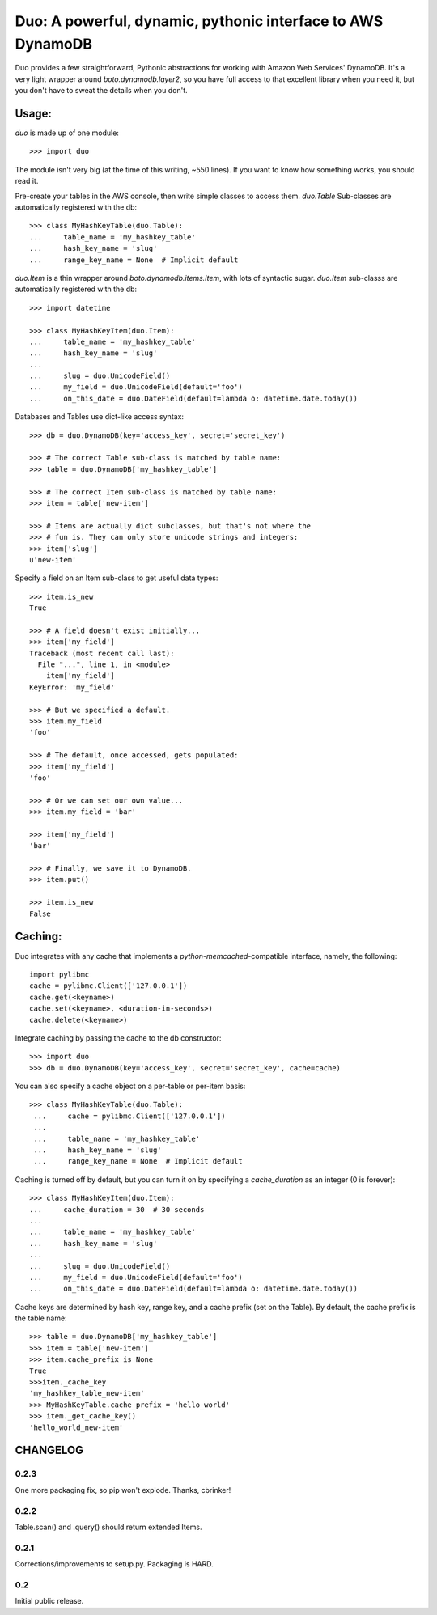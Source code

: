 Duo: A powerful, dynamic, pythonic interface to AWS DynamoDB
============================================================

Duo provides a few straightforward, Pythonic abstractions for working
with Amazon Web Services' DynamoDB. It's a very light wrapper around
`boto.dynamodb.layer2`, so you have full access to that excellent
library when you need it, but you don't have to sweat the details when
you don't.


Usage:
------

`duo` is made up of one module::

    >>> import duo

The module isn't very big (at the time of this writing, ~550
lines). If you want to know how something works, you should read it.

Pre-create your tables in the AWS console, then write simple classes
to access them. `duo.Table` Sub-classes are automatically registered
with the db::

    >>> class MyHashKeyTable(duo.Table):
    ...     table_name = 'my_hashkey_table'
    ...     hash_key_name = 'slug'
    ...     range_key_name = None  # Implicit default


`duo.Item` is a thin wrapper around `boto.dynamodb.items.Item`, with
lots of syntactic sugar. `duo.Item` sub-classs are automatically
registered with the db::

    >>> import datetime

    >>> class MyHashKeyItem(duo.Item):
    ...     table_name = 'my_hashkey_table'
    ...     hash_key_name = 'slug'
    ... 
    ...     slug = duo.UnicodeField()
    ...     my_field = duo.UnicodeField(default='foo')
    ...     on_this_date = duo.DateField(default=lambda o: datetime.date.today())


Databases and Tables use dict-like access syntax::

    >>> db = duo.DynamoDB(key='access_key', secret='secret_key')

    >>> # The correct Table sub-class is matched by table name:
    >>> table = duo.DynamoDB['my_hashkey_table']

    >>> # The correct Item sub-class is matched by table name:
    >>> item = table['new-item']

    >>> # Items are actually dict subclasses, but that's not where the
    >>> # fun is. They can only store unicode strings and integers:
    >>> item['slug']
    u'new-item'


Specify a field on an Item sub-class to get useful data types::

    >>> item.is_new
    True

    >>> # A field doesn't exist initially...
    >>> item['my_field']
    Traceback (most recent call last):
      File "...", line 1, in <module>
        item['my_field']
    KeyError: 'my_field'

    >>> # But we specified a default.
    >>> item.my_field
    'foo'

    >>> # The default, once accessed, gets populated:
    >>> item['my_field']
    'foo'

    >>> # Or we can set our own value...
    >>> item.my_field = 'bar'

    >>> item['my_field']
    'bar'

    >>> # Finally, we save it to DynamoDB.
    >>> item.put()

    >>> item.is_new
    False


Caching:
--------

Duo integrates with any cache that implements a `python-memcached`\
-compatible interface, namely, the following::

    import pylibmc
    cache = pylibmc.Client(['127.0.0.1'])
    cache.get(<keyname>)
    cache.set(<keyname>, <duration-in-seconds>)
    cache.delete(<keyname>)

Integrate caching by passing the cache to the db constructor::

    >>> import duo
    >>> db = duo.DynamoDB(key='access_key', secret='secret_key', cache=cache)

You can also specify a cache object on a per-table or per-item basis::

   >>> class MyHashKeyTable(duo.Table):
    ...     cache = pylibmc.Client(['127.0.0.1'])
    ...
    ...     table_name = 'my_hashkey_table'
    ...     hash_key_name = 'slug'
    ...     range_key_name = None  # Implicit default


Caching is turned off by default, but you can turn it on by specifying
a `cache_duration` as an integer (0 is forever)::

    >>> class MyHashKeyItem(duo.Item):
    ...     cache_duration = 30  # 30 seconds
    ...
    ...     table_name = 'my_hashkey_table'
    ...     hash_key_name = 'slug'
    ... 
    ...     slug = duo.UnicodeField()
    ...     my_field = duo.UnicodeField(default='foo')
    ...     on_this_date = duo.DateField(default=lambda o: datetime.date.today())


Cache keys are determined by hash key, range key, and a cache prefix
(set on the Table). By default, the cache prefix is the table name::

    >>> table = duo.DynamoDB['my_hashkey_table']
    >>> item = table['new-item']
    >>> item.cache_prefix is None
    True
    >>>item._cache_key
    'my_hashkey_table_new-item'
    >>> MyHashKeyTable.cache_prefix = 'hello_world'
    >>> item._get_cache_key()
    'hello_world_new-item'


CHANGELOG
---------

0.2.3
^^^^^

One more packaging fix, so pip won't explode. Thanks, cbrinker!


0.2.2
^^^^^

Table.scan() and .query() should return extended Items.


0.2.1
^^^^^

Corrections/improvements to setup.py. Packaging is HARD.


0.2
^^^

Initial public release.
